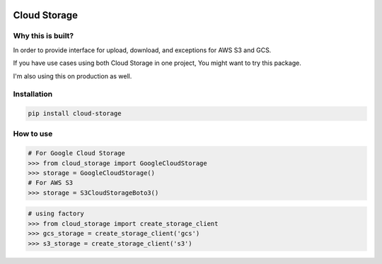 
.. image:: https://badge.fury.io/py/cloud-storage.svg
    :target: https://pypi.org/project/cloud-storage/

.. image:: https://img.shields.io/travis/Gatsby-Lee/cloud-storage.svg
   :target: https://travis-ci.org/Gatsby-Lee/cloud-storage


Cloud Storage
=============

Why this is built?
------------------

In order to provide interface for upload, download, and exceptions for AWS S3 and GCS.

If you have use cases using both Cloud Storage in one project, You might want to try this package.

I'm also using this on production as well.


Installation
------------

.. code-block:: bash

    pip install cloud-storage


How to use
----------

.. code-block:: python

    # For Google Cloud Storage
    >>> from cloud_storage import GoogleCloudStorage
    >>> storage = GoogleCloudStorage()
    # For AWS S3
    >>> storage = S3CloudStorageBoto3()


.. code-block:: python

    # using factory
    >>> from cloud_storage import create_storage_client
    >>> gcs_storage = create_storage_client('gcs')
    >>> s3_storage = create_storage_client('s3')

